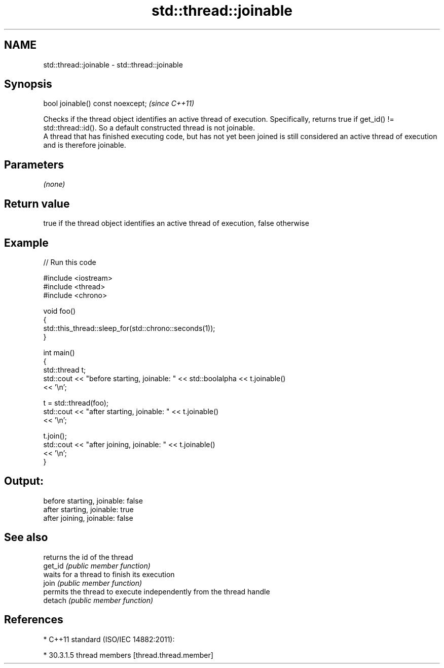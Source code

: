 .TH std::thread::joinable 3 "2020.03.24" "http://cppreference.com" "C++ Standard Libary"
.SH NAME
std::thread::joinable \- std::thread::joinable

.SH Synopsis

  bool joinable() const noexcept;  \fI(since C++11)\fP

  Checks if the thread object identifies an active thread of execution. Specifically, returns true if get_id() != std::thread::id(). So a default constructed thread is not joinable.
  A thread that has finished executing code, but has not yet been joined is still considered an active thread of execution and is therefore joinable.

.SH Parameters

  \fI(none)\fP

.SH Return value

  true if the thread object identifies an active thread of execution, false otherwise

.SH Example

  
// Run this code

    #include <iostream>
    #include <thread>
    #include <chrono>

    void foo()
    {
        std::this_thread::sleep_for(std::chrono::seconds(1));
    }

    int main()
    {
        std::thread t;
        std::cout << "before starting, joinable: " << std::boolalpha << t.joinable()
                  << '\\n';

        t = std::thread(foo);
        std::cout << "after starting, joinable: " << t.joinable()
                  << '\\n';

        t.join();
        std::cout << "after joining, joinable: " << t.joinable()
                  << '\\n';
    }

.SH Output:

    before starting, joinable: false
    after starting, joinable: true
    after joining, joinable: false


.SH See also


         returns the id of the thread
  get_id \fI(public member function)\fP
         waits for a thread to finish its execution
  join   \fI(public member function)\fP
         permits the thread to execute independently from the thread handle
  detach \fI(public member function)\fP


.SH References


  * C++11 standard (ISO/IEC 14882:2011):



        * 30.3.1.5 thread members [thread.thread.member]





